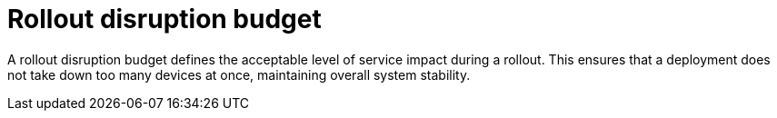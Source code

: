 :_mod-docs-content-type: CONCEPT

[id="edge-manager-rollout-disruption"]

= Rollout disruption budget

[role="_abstract"]

A rollout disruption budget defines the acceptable level of service impact during a rollout. 
This ensures that a deployment does not take down too many devices at once, maintaining overall system stability.
